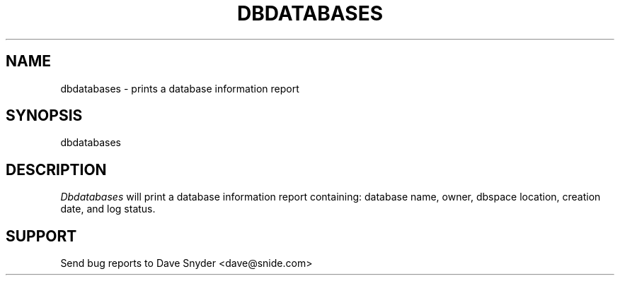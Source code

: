 .\"
.\" @(#)dbdatabases.1 1.1  02/11/98 16:34:03  02/23/98 15:57:14
.\"
.TH DBDATABASES 1 "dbdatabases 1.1"
.SH NAME
dbdatabases \- prints a database information report
.SH SYNOPSIS
dbdatabases
.SH DESCRIPTION
.I Dbdatabases
will print a database information report containing: database name,
owner, dbspace location, creation date, and log status.
.SH SUPPORT
Send bug reports to Dave Snyder <dave@snide.com>
